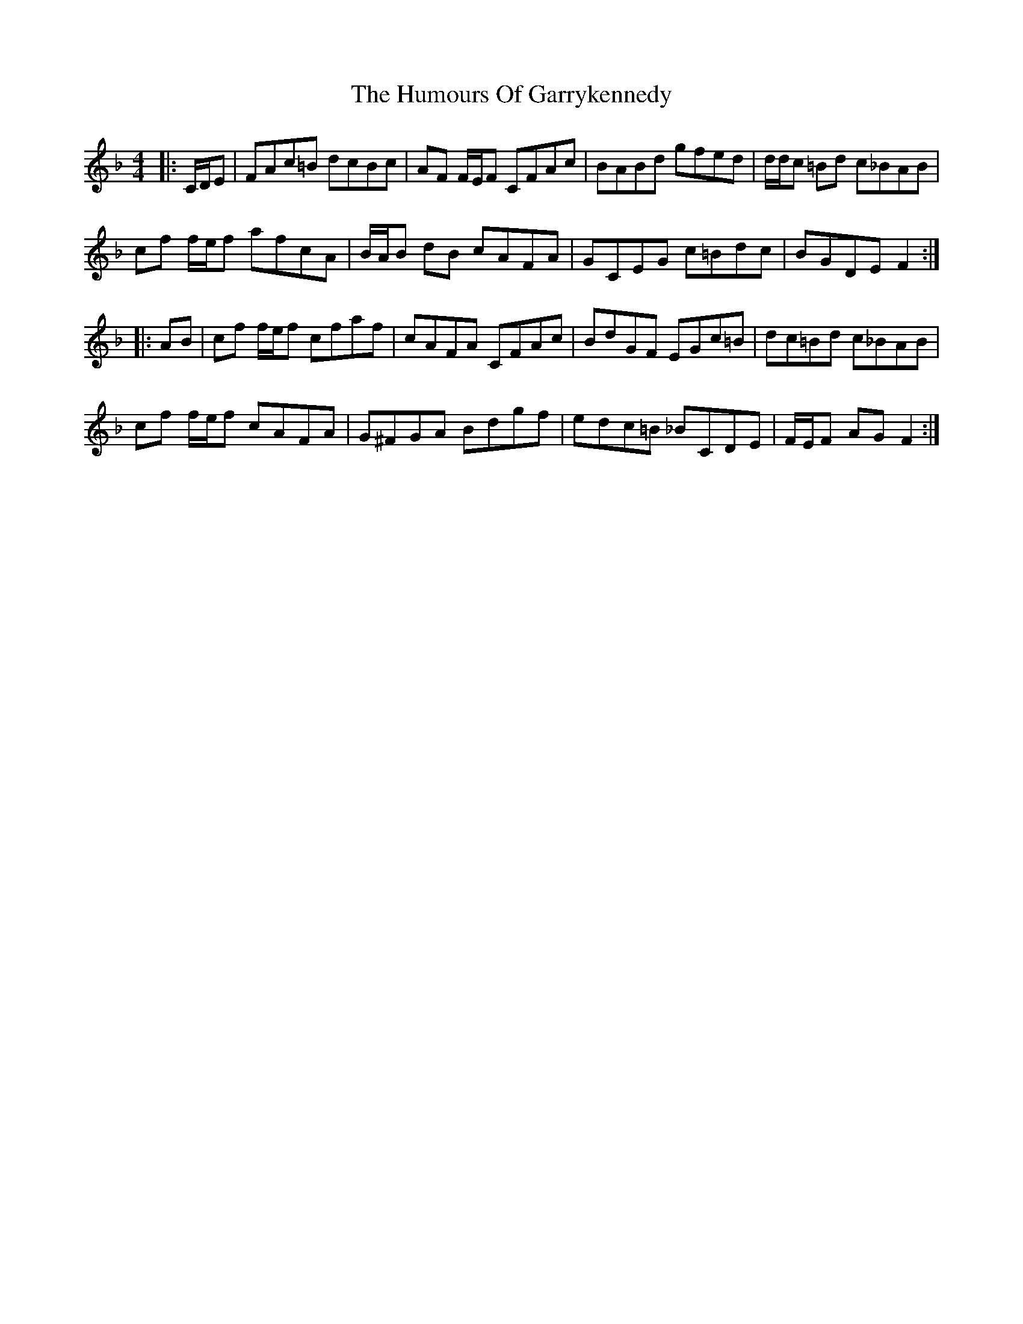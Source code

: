 X: 18187
T: Humours Of Garrykennedy, The
R: hornpipe
M: 4/4
K: Fmajor
|:C/D/E|FAc=B dcBc|AF F/E/F CFAc|BABd gfed|d/d/c =Bd c_BAB|
cf f/e/f afcA|B/A/B dB cAFA|GCEG c=Bdc|BGDE F2:|
|:AB|cf f/e/f cfaf|cAFA CFAc|BdGF EGc=B|dc=Bd c_BAB|
cf f/e/f cAFA|G^FGA Bdgf|edc=B _BCDE|F/E/F AG F2:|

